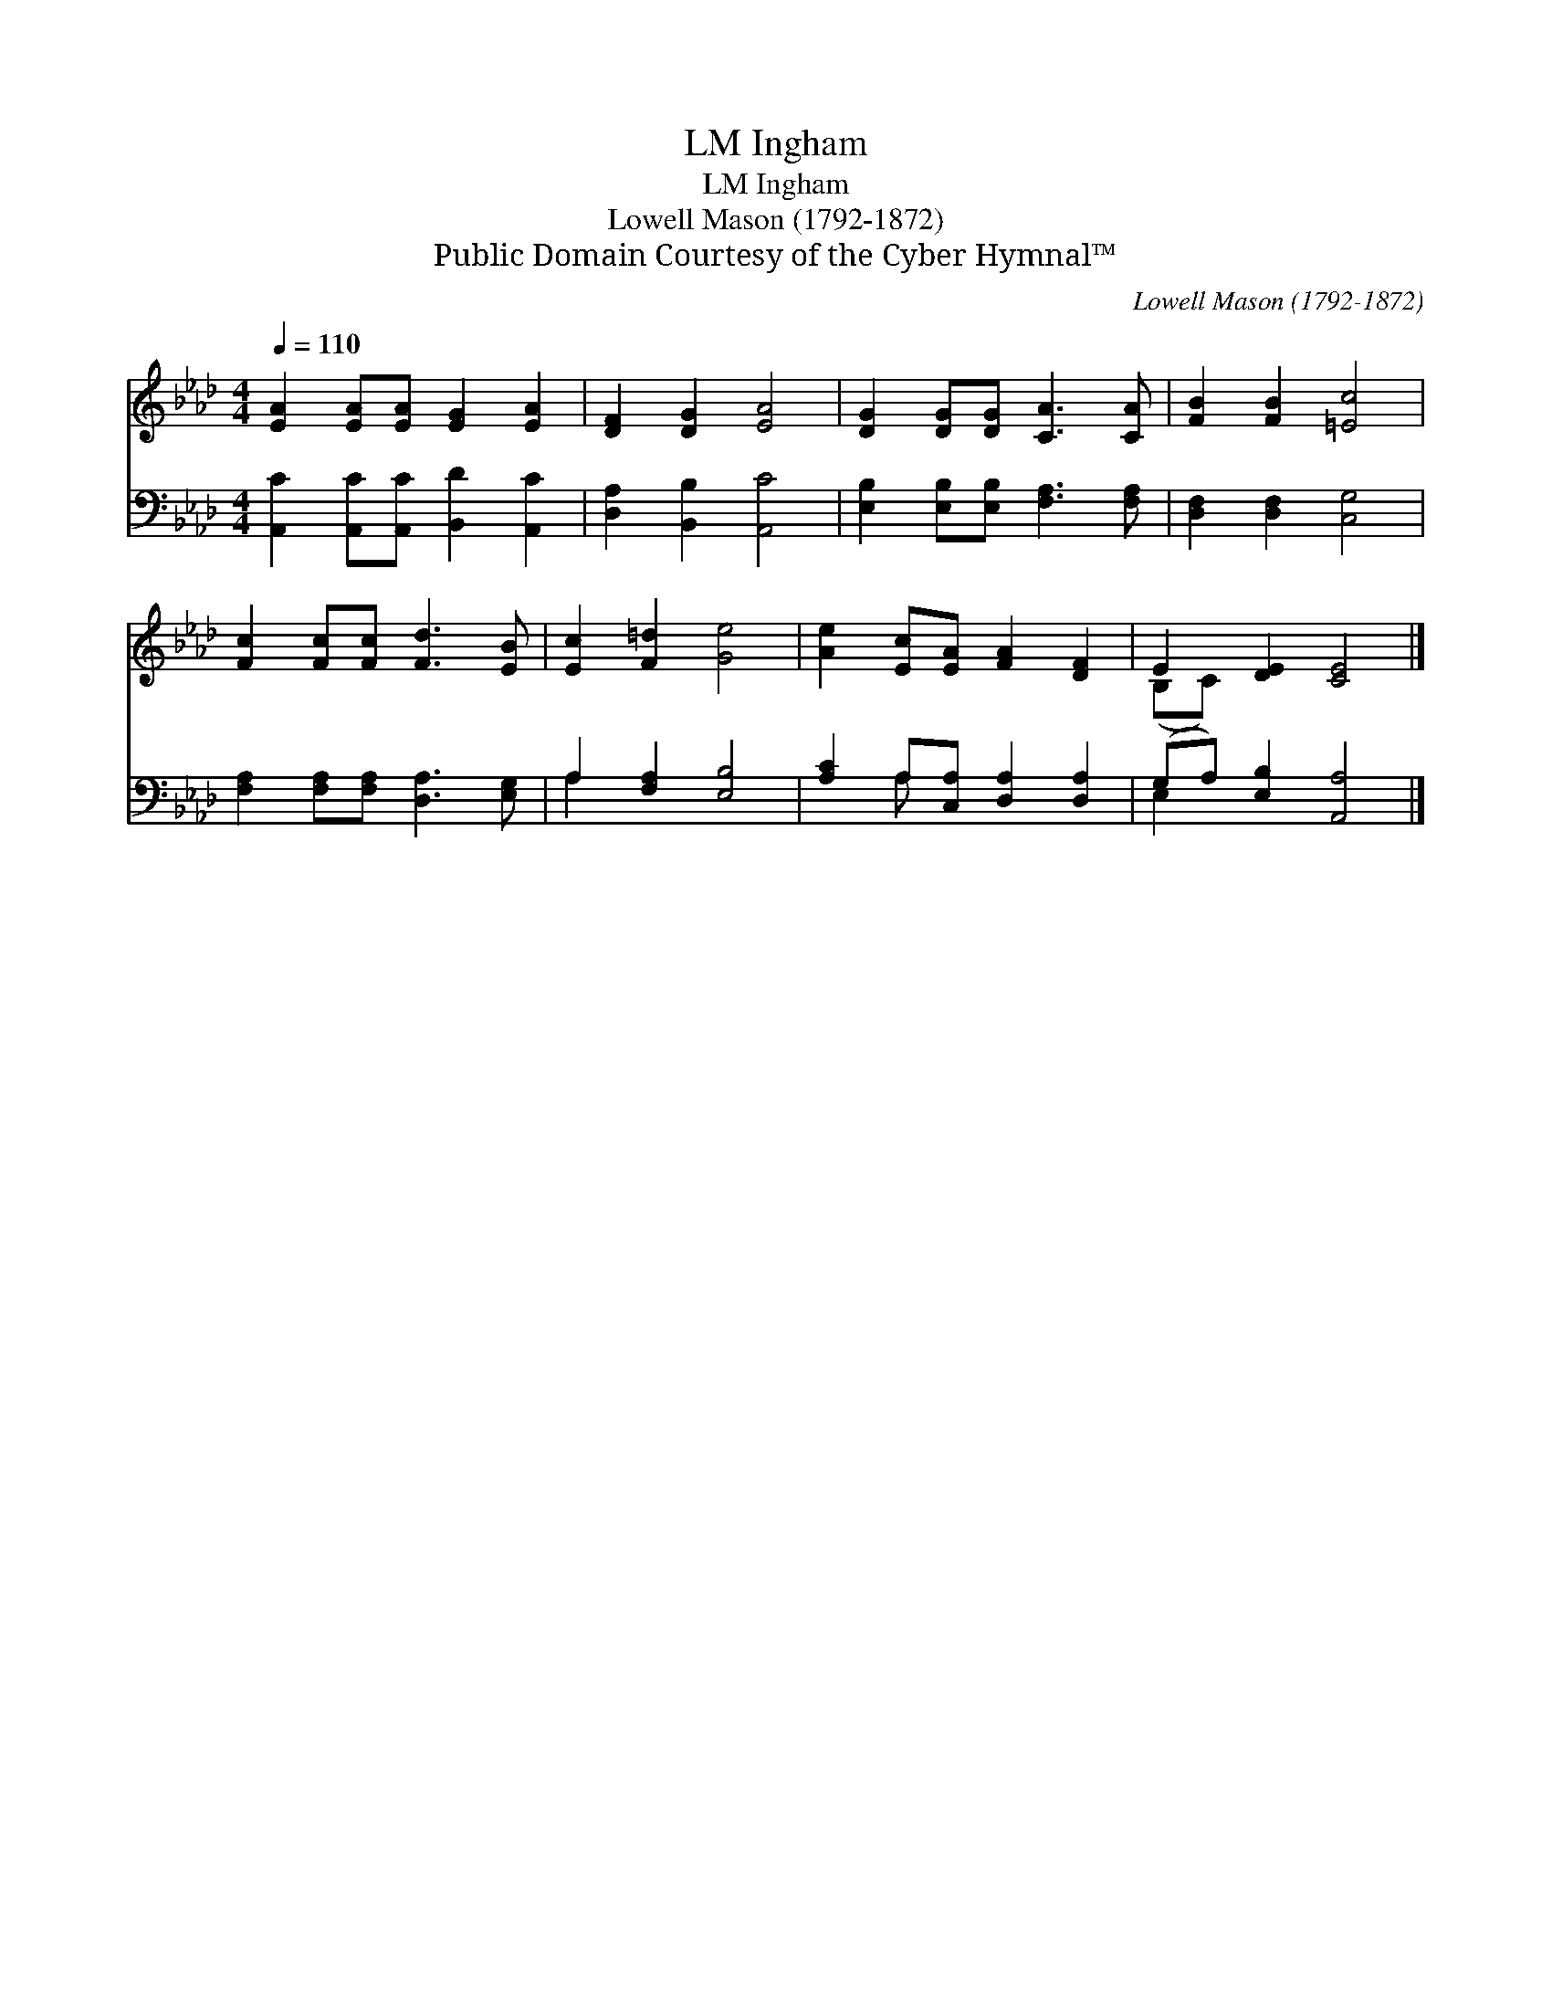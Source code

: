 X:1
T:Ingham, LM
T:Ingham, LM
T:Lowell Mason (1792-1872)
T:Public Domain Courtesy of the Cyber Hymnal™
C:Lowell Mason (1792-1872)
Z:Public Domain
Z:Courtesy of the Cyber Hymnal™
%%score ( 1 2 ) ( 3 4 )
L:1/8
Q:1/4=110
M:4/4
K:Ab
V:1 treble 
V:2 treble 
V:3 bass 
V:4 bass 
V:1
 [EA]2 [EA][EA] [EG]2 [EA]2 | [DF]2 [DG]2 [EA]4 | [DG]2 [DG][DG] [CA]3 [CA] | [FB]2 [FB]2 [=Ec]4 | %4
 [Fc]2 [Fc][Fc] [Fd]3 [EB] | [Ec]2 [F=d]2 [Ge]4 | [Ae]2 [Ec][EA] [FA]2 [DF]2 | E2 [DE]2 [CE]4 |] %8
V:2
 x8 | x8 | x8 | x8 | x8 | x8 | x8 | (B,C) x6 |] %8
V:3
 [A,,C]2 [A,,C][A,,C] [B,,D]2 [A,,C]2 | [D,A,]2 [B,,B,]2 [A,,C]4 | %2
 [E,B,]2 [E,B,][E,B,] [F,A,]3 [F,A,] | [D,F,]2 [D,F,]2 [C,G,]4 | %4
 [F,A,]2 [F,A,][F,A,] [D,A,]3 [E,G,] | A,2 [F,A,]2 [E,B,]4 | [A,C]2 A,[C,A,] [D,A,]2 [D,A,]2 | %7
 (G,A,) [E,B,]2 [A,,A,]4 |] %8
V:4
 x8 | x8 | x8 | x8 | x8 | A,2 x6 | x2 A, x5 | E,2 x6 |] %8

